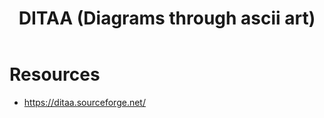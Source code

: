:PROPERTIES:
:ID:       939c16c5-9e25-4861-a5d4-6a47b3e55b16
:END:
#+title: DITAA (Diagrams through ascii art)
#+filetags: :tool:chart:

* Resources
 - https://ditaa.sourceforge.net/
